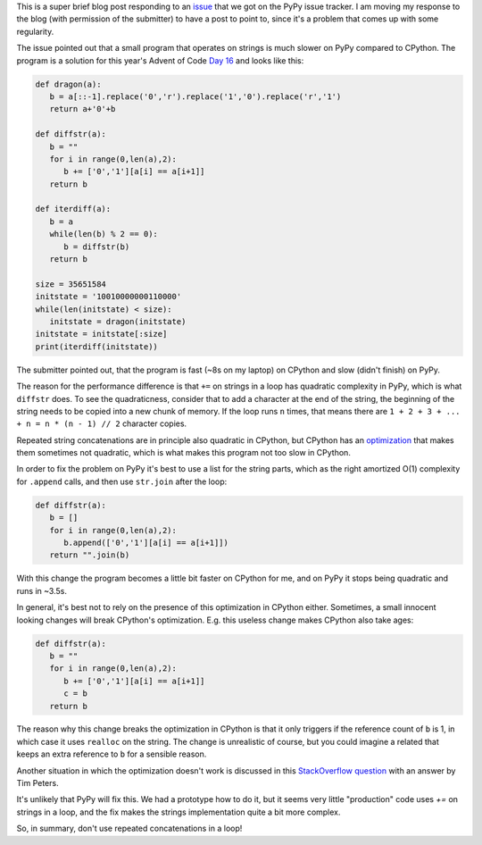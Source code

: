 .. title: Repeated string concatenation is quadratic in PyPy (and CPython)
.. slug: string-concatenation-quadratic
.. date: 2023-01-05 18:00:00 UTC
.. tags: performance
.. category:
.. link:
.. description:
.. type: rest
.. author: Carl Friedrich Bolz-Tereick

This is a super brief blog post responding to an issue_ that we got on the PyPy
issue tracker. I am moving my response to the blog (with permission of the
submitter) to have a post to point to, since it's a problem that comes up with
some regularity.

The issue pointed out that a small program that operates on strings is much
slower on PyPy compared to CPython. The program is a solution for this year's
Advent of Code `Day 16`_ and looks like this:

.. code:: python

    def dragon(a):
       b = a[::-1].replace('0','r').replace('1','0').replace('r','1')
       return a+'0'+b

    def diffstr(a):
       b = ""
       for i in range(0,len(a),2):
          b += ['0','1'][a[i] == a[i+1]]
       return b

    def iterdiff(a):
       b = a
       while(len(b) % 2 == 0):
          b = diffstr(b)
       return b

    size = 35651584
    initstate = '10010000000110000'
    while(len(initstate) < size):
       initstate = dragon(initstate)
    initstate = initstate[:size]
    print(iterdiff(initstate))

The submitter pointed out, that the program is fast (~8s on my laptop) on
CPython and slow (didn't finish) on PyPy.

The reason for the performance difference is that ``+=`` on strings in a loop
has quadratic complexity in PyPy, which is what ``diffstr`` does. To see the
quadraticness, consider that to add a character at the end of the string, the
beginning of the string needs to be copied into a new chunk of memory. If the
loop runs ``n`` times, that means there are ``1 + 2 + 3 + ... + n = n * (n - 1)
// 2`` character copies.

Repeated string concatenations are in principle also quadratic in CPython, but
CPython has an optimization_ that makes them sometimes not quadratic, which is
what makes this program not too slow in CPython.

.. _optimization: https://docs.python.org/2/whatsnew/2.4.html#optimizations

In order to fix the problem on PyPy it's best to use a list for the string
parts, which as the right amortized O(1) complexity for ``.append`` calls, and
then use ``str.join`` after the loop:

.. code:: python

    def diffstr(a):
       b = []
       for i in range(0,len(a),2):
          b.append(['0','1'][a[i] == a[i+1]])
       return "".join(b)

With this change the program becomes a little bit faster on CPython for me, and
on PyPy it stops being quadratic and runs in ~3.5s.

In general, it's best not to rely on the presence of this optimization in
CPython either. Sometimes, a small innocent looking changes will break CPython's
optimization. E.g. this useless change makes CPython also take ages:


.. code:: python

    def diffstr(a):
       b = ""
       for i in range(0,len(a),2):
          b += ['0','1'][a[i] == a[i+1]]
          c = b
       return b

The reason why this change breaks the optimization in CPython is that it only
triggers if the reference count of ``b`` is 1, in which case it uses ``realloc``
on the string. The change is unrealistic of course, but you could imagine a
related that keeps an extra reference to ``b`` for a sensible reason.

Another situation in which the optimization doesn't work is discussed in this
`StackOverflow question`_ with an answer by Tim Peters.

.. _`StackOverflow question`: https://stackoverflow.com/a/44487738 

It's unlikely that PyPy will fix this. We had a prototype how to do it, but it
seems very little "production" code uses `+=` on strings in a loop, and the fix
makes the strings implementation quite a bit more complex.

So, in summary, don't use repeated concatenations in a loop!

.. _issue: 
.. _`Day 16`: https://adventofcode.com/2016/day/16
